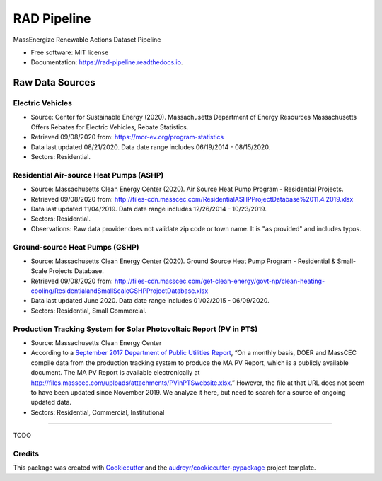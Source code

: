 ============
RAD Pipeline
============


.. image:: https://img.shields.io/pypi/v/rad_pipeline.svg
        :target: https://pypi.python.org/pypi/rad_pipeline

.. image:: https://img.shields.io/travis/ahasha/rad_pipeline.svg
        :target: https://travis-ci.com/ahasha/rad_pipeline

.. image:: https://readthedocs.org/projects/rad-pipeline/badge/?version=latest
        :target: https://rad-pipeline.readthedocs.io/en/latest/?badge=latest
        :alt: Documentation Status




MassEnergize Renewable Actions Dataset Pipeline

* Free software: MIT license
* Documentation: https://rad-pipeline.readthedocs.io.

Raw Data Sources
=====================================

Electric Vehicles
-----------------

-  Source: Center for Sustainable Energy (2020). Massachusetts
   Department of Energy Resources Massachusetts Offers Rebates for
   Electric Vehicles, Rebate Statistics.
-  Retrieved 09/08/2020 from: https://mor-ev.org/program-statistics
-  Data last updated 08/21/2020. Data date range includes 06/19/2014 -
   08/15/2020.
-  Sectors: Residential.

Residential Air-source Heat Pumps (ASHP)
----------------------------------------

-  Source: Massachusetts Clean Energy Center (2020). Air Source Heat
   Pump Program - Residential Projects.
-  Retrieved 09/08/2020 from:
   http://files-cdn.masscec.com/ResidentialASHPProjectDatabase%2011.4.2019.xlsx
-  Data last updated 11/04/2019. Data date range includes 12/26/2014 -
   10/23/2019.
-  Sectors: Residential.
-  Observations: Raw data provider does not validate zip code or town name.  It is "as provided" and includes typos.

Ground-source Heat Pumps (GSHP)
-------------------------------

-  Source: Massachusetts Clean Energy Center (2020). Ground Source Heat
   Pump Program - Residential & Small-Scale Projects Database.
-  Retrieved 09/08/2020 from:
   http://files-cdn.masscec.com/get-clean-energy/govt-np/clean-heating-cooling/ResidentialandSmallScaleGSHPProjectDatabase.xlsx
-  Data last updated June 2020. Data date range includes 01/02/2015 -
   06/09/2020.
-  Sectors: Residential, Small Commercial.

Production Tracking System for Solar Photovoltaic Report (PV in PTS)
--------------------------------------------------------------------

-  Source: Massachusetts Clean Energy Center
-  According to a `September 2017 Department of Public Utilities
   Report <https://fileservice.eea.comacloud.net/FileService.Api/file/FileRoom/9174030>`__,
   “On a monthly basis, DOER and MassCEC compile data from the
   production tracking system to produce the MA PV Report, which is a
   publicly available document. The MA PV Report is available
   electronically at
   http://files.masscec.com/uploads/attachments/PVinPTSwebsite.xlsx.”
   However, the file at that URL does not seem to have been updated
   since November 2019. We analyze it here, but need to search for a
   source of ongoing updated data.
-  Sectors: Residential, Commercial, Institutional

--------

TODO

Credits
-------

This package was created with Cookiecutter_ and the `audreyr/cookiecutter-pypackage`_ project template.

.. _Cookiecutter: https://github.com/audreyr/cookiecutter
.. _`audreyr/cookiecutter-pypackage`: https://github.com/audreyr/cookiecutter-pypackage
